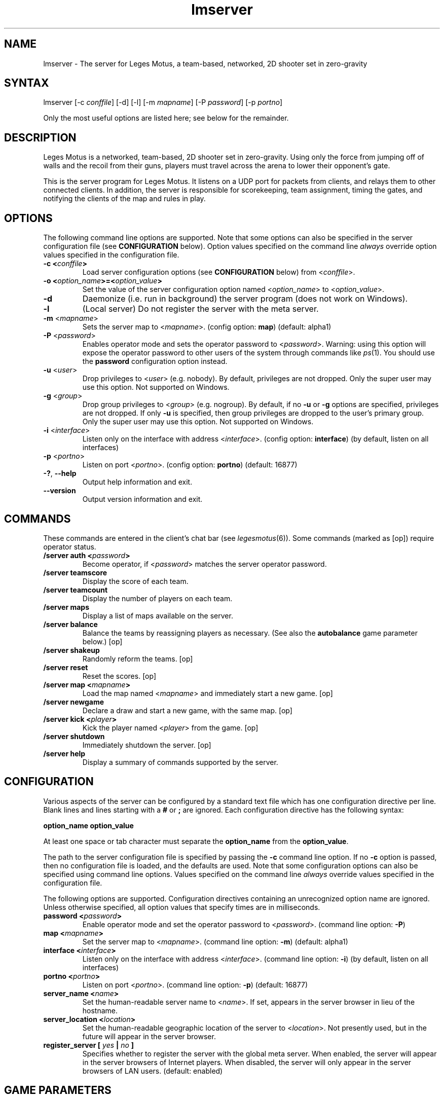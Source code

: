 .TH "lmserver" "6" "0.2" "AGWA, Greywhind, Archaemic" "Games"
.SH "NAME"
.LP 
lmserver \- The server for Leges Motus, a team\-based, networked, 2D shooter set in zero\-gravity
.SH "SYNTAX"
.LP 
lmserver [\-c \fIconffile\fP] [\-d] [\-l] [\-m \fImapname\fP] [\-P \fIpassword\fP] [\-p \fIportno\fP]
.br 

Only the most useful options are listed here; see below for the remainder.
.SH "DESCRIPTION"
.LP 
Leges Motus is a networked, team\-based, 2D shooter set in zero\-gravity. Using only the force from jumping off of walls and the recoil from their guns, players must travel across the arena to lower their opponent's gate.
.LP 
This is the server program for Leges Motus.  It listens on a UDP port for packets from clients, and relays them to other connected clients.  In addition, the server is responsible for scorekeeping, team assignment, timing the gates, and notifying the clients of the map and rules in play.
.SH "OPTIONS"
.LP 
The following command line options are supported.  Note that some options can also be specified in the server configuration file (see \fBCONFIGURATION\fR below).  Option values specified on the command line \fIalways\fP override option values specified in the configuration file.
.TP 
\fB\-c <\fIconffile\fP>\fR
Load server configuration options (see \fBCONFIGURATION\fR below) from <\fIconffile\fP>.
.TP 
\fB\-o <\fIoption_name\fP>=<\fIoption_value\fP>\fR
Set the value of the server configuration option named <\fIoption_name\fP> to <\fIoption_value\fP>.
.TP 
\fB\-d\fR
Daemonize (i.e. run in background) the server program (does not work on Windows).
.TP 
\fB\-l\fR
(Local server) Do not register the server with the meta server.
.TP 
\fB\-m\fR <\fImapname\fP>\fR
Sets the server map to <\fImapname\fP>.  (config option: \fBmap\fR) (default: alpha1)
.TP 
\fB\-P\fR <\fIpassword\fP>\fR
Enables operator mode and sets the operator password to <\fIpassword\fP>.  Warning: using this option will expose the operator password to other users of the system through commands like \fIps\fR\|(1).  You should use the \fBpassword\fR configuration option instead.
.TP 
\fB\-u\fR <\fIuser\fP>\fR
Drop privileges to <\fIuser\fP> (e.g. nobody).  By default, privileges are not dropped.  Only the super user may use this option.  Not supported on Windows.
.TP 
\fB\-g\fR <\fIgroup\fP>\fR
Drop group privileges to <\fIgroup\fP> (e.g. nogroup).  By default, if no \fB-u\fR or \fB-g\fR options are specified, privileges are not dropped.  If only \fB-u\fR is specified, then group privileges are dropped to the user's primary group.  Only the super user may use this option.  Not supported on Windows.
.TP 
\fB\-i\fR <\fIinterface\fP>\fR
Listen only on the interface with address <\fIinterface\fP>.  (config option: \fBinterface\fR) (by default, listen on all interfaces)
.TP 
\fB\-p\fR <\fIportno\fP>\fR
Listen on port <\fIportno\fP>.  (config option: \fBportno\fR) (default: 16877)
.TP 
\fB\-?\fR, \fB\-\-help\fR
Output help information and exit.
.TP 
\fB\-\-version\fR
Output version information and exit.
.SH "COMMANDS"
.LP 
These commands are entered in the client's chat bar (see \fIlegesmotus\fR\|(6)).  Some commands (marked as [op]) require operator status.
.TP 
\fB/server auth <\fIpassword\fP>\fR
Become operator, if <\fIpassword\fP> matches the server operator password.
.TP 
\fB/server teamscore\fR
Display the score of each team.
.TP 
\fB/server teamcount\fR
Display the number of players on each team.
.TP 
\fB/server maps\fR
Display a list of maps available on the server.
.TP 
\fB/server balance\fR
Balance the teams by reassigning players as necessary.  (See also the \fBautobalance\fR game parameter below.)  [op]
.TP 
\fB/server shakeup\fR
Randomly reform the teams.  [op]
.TP 
\fB/server reset\fR
Reset the scores.  [op]
.TP 
\fB/server map <\fImapname\fP>\fR
Load the map named <\fImapname\fP> and immediately start a new game.  [op]
.TP 
\fB/server newgame\fR
Declare a draw and start a new game, with the same map.  [op]
.TP 
\fB/server kick <\fIplayer\fP>\fR
Kick the player named <\fIplayer\fP> from the game.  [op]
.TP 
\fB/server shutdown\fR
Immediately shutdown the server.  [op]
.TP 
\fB/server help\fR
Display a summary of commands supported by the server.
.SH "CONFIGURATION"
.LP 
Various aspects of the server can be configured by a standard text file which has one configuration directive per line.  Blank lines and lines starting with a \fB#\fR or \fB;\fR are ignored.  Each configuration directive has the following syntax:
.LP
\fBoption_name option_value\fR
.LP 
At least one space or tab character must separate the \fBoption_name\fR from the \fBoption_value\fR.
.LP
The path to the server configuration file is specified by passing the \fB-c\fR command line option.  If no \fB-c\fR option is passed, then no configuration file is loaded, and the defaults are used.  Note that some configuration options can also be specified using command line options.  Values specified on the command line \fIalways\fP override values specified in the configuration file.
.LP
The following options are supported.  Configuration directives containing an unrecognized option name are ignored.  Unless otherwise specified, all option values that specify times are in milliseconds.
.TP 
\fBpassword <\fIpassword\fP>\fR
Enable operator mode and set the operator password to <\fIpassword\fP>.  (command line option: \fB\-P\fR)
.TP 
\fBmap <\fImapname\fP>\fR
Set the server map to <\fImapname\fP>.  (command line option: \fB\-m\fR) (default: alpha1)
.TP 
\fBinterface <\fIinterface\fP>\fR
Listen only on the interface with address <\fIinterface\fP>.  (command line option: \fB\-i\fR) (by default, listen on all interfaces)
.TP 
\fBportno <\fIportno\fP>\fR
Listen on port <\fIportno\fP>.  (command line option: \fB\-p\fR) (default: 16877)
.TP 
\fBserver_name <\fIname\fP>\fR
Set the human\-readable server name to <\fIname\fP>.  If set, appears in the server browser in lieu of the hostname.
.TP 
\fBserver_location <\fIlocation\fP>\fR
Set the human\-readable geographic location of the server to <\fIlocation\fP>.  Not presently used, but in the future will appear in the server browser.
.TP 
\fBregister_server [\fI yes \fP|\fI no \fP]\fR
Specifies whether to register the server with the global meta server.  When enabled, the server will appear in the server browsers of Internet players.  When disabled, the server will only appear in the server browsers of LAN users.  (default: enabled)
.SH "GAME PARAMETERS"
.LP 
Various aspects of gameplay can be adjusted by setting game parameters.  Game parameters can be set either as server configuration options (see above), or in the header of map files.  When specified in map files, the values act as defaults for that map, and game parameters in the server configuration take precedence.
.LP
The following game parameters are supported.  Unless otherwise specified, all values that specify times are in milliseconds.
.TP 
\fBmax_players <\fInumber\fP>\fR
The maximum number of players allowed at any given time.  After this number is reached, players will not be allowed to join.  (default: 32)
.TP 
\fBgate_open_time <\fItime\fP>\fR
The time required to open the gate when one player is engaging it.  (default: 15000 ms)
.TP 
\fBgate_close_time <\fItime\fP>\fR
The time that the gate takes to fully close from being fully open when no players are engaging it.  (default: 5000 ms)
.TP 
\fBfreeze_time <\fItime\fP>\fR
The time for which players are frozen after being shot.  (default: 10000 ms)
.TP 
\fBfriendly_fire [ \fIon\fP | \fIoff\fP ]\fR
When off, players are immune to shots from their teammates.   (default: on)
.TP 
\fBgame_timeout <\fItime\fP>\fR
If specified, the maximum duration of a game before a stalemate is declared.  (default: none)
.TP 
\fBradar_mode [ \fIon\fP | \fIoff\fP | \fIaural\fP ]\fR
Determines how the radar (minimap) operates.  When \fIon\fP, all players within range (see \fBradar_scale\fR below) are visible on radar.  When \fIoff\fP, no other players are visible on radar.  When set to \fIaural\fP, only players who are in range and have fired recently (see \fBradar_blip_duration\fR below) are visible.  (default: on)
.TP 
\fBradar_scale <\fIdecimal\fP>\fR
Distances on the radar are displayed at <\fIdecimal\fP> times the size of their actual distances.  (For example, a value of 0.1 means that distances on the radar are one-tenth of their actual distances.)  (default: 0.1)
.TP 
\fBradar_blip_duration <\fItime\fP>\fR
The time for which players are visible on an aural radar after firing.  (default: 1000 ms)
.TP 
\fBgame_start_delay <\fItime\fP>\fR
The time before a new game starts.  The countdown starts either after the previous game ends or after the first player joins.  (default: 5000 ms)
.TP 
\fBlate_join_delay <\fItime\fP>\fR
The time which a player who joins mid-game must wait before spawning.  (default: 5000 ms)
.TP 
\fBteam_change_period <\fItime\fP>\fR
The minimum time that a player must wait after switching teams before being allowed to switch again.  (default: 30000 ms)
.TP 
\fBautobalance [\fI yes \fP|\fI no \fP]\fR
Specifies whether to enforce balanced teams.  When enabled, players are not permitted to switch teams if it would cause an imbalance, and when imbalances are caused by player departures, random players are switched until the teams are balanced.  (default: disabled)
.TP 
\fBjump_velocity <\fImagnitude\fP>\fR
The magnitude of the player's velocity when jumping from an obstacle.  (default: 6.0)
.TP 
\fBlate_spawn_frozen [ \fIyes\fP | \fIno\fP ]\fR
If enabled, players who join mid-round are spawned immediately, but are frozen for "\fBlate_join_delay\fR" milliseconds.  If disabled, players spawn thawed after waiting this amount of time (this was the behavior prior to Leges Motus 0.3.0).  (default: yes)
.TP 
\fBrecharge_rate <\fItime\fP>\fR
How often energy should be recharged.  (default: 150 ms)
.TP 
\fBrecharge_delay <\fItime\fP>\fR
The amount of time that must elapse after receiving damage before energy starts recharging.  (default: 0 ms)
.TP 
\fBrecharge_amount <\fIamount\fP>\fR
The amount of energy that should be recharged every "\fBrecharge_rate\fR" milliseconds.  (default: 1 unit)
.TP 
\fBrecharge_continuously [ \fIyes\fP | \fIno\fP ]\fR
If enabled, health is always recharged, even when actively taking damage.  (default: no)
.TP 
\fBweapon_switch_delay <\fItime\fP>\fR
The amount of time it takes to switch weapons.  During this time the player may not fire his weapon.  (default: 300 ms)
.TP 
\fBweapon_set <\fIname\fP>\fR
The weapon set to use.  If you would like to disable weapons (behavior prior to Leges Motus 0.3.0), use the weapon set "classic".  (default: standard)
.SH "NOTES"
.LP 
If no operator password is set, then any player connecting from the localhost (127.0.0.1) will be given operator status.  If this is undesirable behavior, then be sure to set an operator password.
.LP 
By default, the Leges Motus server will contact the meta server so other players on the Internet can connect to and play on the server.  If you would NOT like your server to appear in server browsers of other Internet users, pass the \-l ("local") option to lmserver, or set the server configuration option "\fBregister_server\fR" to "no" (See  \fBCONFIGURATION\fR above).
.LP 
If a server is run behind a firewall, and it is registered with the meta server, the meta server will attempt to traverse the firewall so that clients outside the firewall are able to connect to the server.  However, this technique does not work with all firewalls, and is not 100% reliable.  If you intend to host a long\-running server behind a firewall, you are strongly recommended to modify your firewall settings to allow/forward UDP port 16877.
.SH "FILES"
.LP 
\fI$LM_DATA_DIR/maps\fP
.LP 
\fI$LM_DATA_DIR/weapons\fP
.br 
.SH "ENVIRONMENT VARIABLES"
.LP 
.TP 
\fBLM_DATA_DIR\fP
Specifies the location of the directory containing Leges Motus data files.
.TP 
\fBLM_METASERVER\fP
Specifies the address to use for registering with the meta server.  This is useful only for testing alternative meta servers, and should not be used generally. 
.SH "EXAMPLES"
.LP 
To run the server in the background:
.LP 
lmserver \-d
.LP 
To run Leges Motus every time you start your computer, you could put this in a system startup script (e.g. /etc/rc.local):
.LP 
lmserver \-d \-u nobody
.LP 
If you don't want to register your server with the meta server:
.LP 
legesmotus \-l
.LP 
Run the server with the gamma3 map:
.LP 
legesmotus \-m gamma3
.LP 
To set an operator password:
.LP 
legesmotus \-P foobar
.LP 
To authenticate with your operator password:
.LP 
/server auth foobar
.LP 
To kick an unruly player:
.LP 
/server kick Steve
.SH "AUTHORS"
.LP 
Andrew Ayer <agwadude@users.sourceforge.net>
.br 
Nathan Partlan <greywhind@users.sourceforge.net>
.br 
Jeffrey Pfau <archaemic@users.sourceforge.net>
.br 
.SH "COPYRIGHT"
.LP 
Copyright 2009 Andrew Ayer, Nathan Partlan, Jeffrey Pfau
.LP 
Leges Motus is free and open source software.  You may redistribute it and/or
modify it under the terms of version 2, or (at your option) version 3, of the
GNU General Public License (GPL), as published by the Free Software Foundation.
.LP 
Leges Motus is distributed in the hope that it will be useful, but WITHOUT ANY
WARRANTY; without even the implied warranty of MERCHANTABILITY or FITNESS FOR A
PARTICULAR PURPOSE.  See the full text of the GNU General Public License for
further detail.
.LP 
For a full copy of the GNU General Public License, please see the COPYING file
in the root of the source code tree.  You may also retrieve a copy from
<\fBhttp://www.gnu.org/licenses/gpl\-2.0.txt\fR>, or request a copy by writing to the
Free Software Foundation, Inc., 59 Temple Place, Suite 330, Boston, MA
02111\-1307  USA
.SH "BUGS"
.LP 
The map format and protocol are still completely undocumented.
.SH "SEE ALSO"
.LP 
legesmotus(6)
